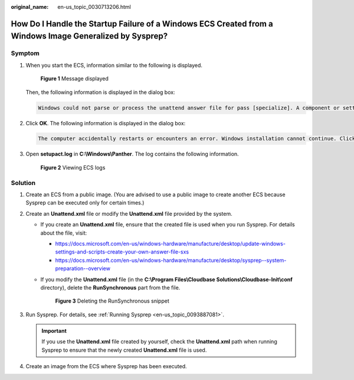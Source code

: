 :original_name: en-us_topic_0030713206.html

.. _en-us_topic_0030713206:

How Do I Handle the Startup Failure of a Windows ECS Created from a Windows Image Generalized by Sysprep?
=========================================================================================================

Symptom
-------

#. When you start the ECS, information similar to the following is displayed.


   .. figure:: /_static/images/en-us_image_0130934915.png
      :alt: **Figure 1** Message displayed

      **Figure 1** Message displayed

   Then, the following information is displayed in the dialog box:

   .. code-block:: text

      Windows could not parse or process the unattend answer file for pass [specialize]. A component or setting specified in the answer file does not exist. The error was detected while processing settings for component [Microsoft-Windows-Shell-Setup].

#. Click **OK**. The following information is displayed in the dialog box:

   .. code-block:: text

      The computer accidentally restarts or encounters an error. Windows installation cannot continue. Click OK to restart the computer and restart the installation.

#. Open **setupact.log** in **C:\\Windows\\Panther**. The log contains the following information.


   .. figure:: /_static/images/en-us_image_0207384171.jpg
      :alt: **Figure 2** Viewing ECS logs

      **Figure 2** Viewing ECS logs

Solution
--------

#. Create an ECS from a public image. (You are advised to use a public image to create another ECS because Sysprep can be executed only for certain times.)
#. Create an **Unattend.xml** file or modify the **Unattend.xml** file provided by the system.

   -  If you create an **Unattend.xml** file, ensure that the created file is used when you run Sysprep. For details about the file, visit:

      -  https://docs.microsoft.com/en-us/windows-hardware/manufacture/desktop/update-windows-settings-and-scripts-create-your-own-answer-file-sxs
      -  https://docs.microsoft.com/en-us/windows-hardware/manufacture/desktop/sysprep--system-preparation--overview

   -  If you modify the **Unattend.xml** file (in the **C:\\Program Files\\Cloudbase Solutions\\Cloudbase-Init\\conf** directory), delete the **RunSynchronous** part from the file.


      .. figure:: /_static/images/en-us_image_0130522831.png
         :alt: **Figure 3** Deleting the RunSynchronous snippet

         **Figure 3** Deleting the RunSynchronous snippet

#. Run Sysprep. For details, see :ref:`Running Sysprep <en-us_topic_0093887081>`.

   .. important::

      If you use the **Unattend.xml** file created by yourself, check the **Unattend.xml** path when running Sysprep to ensure that the newly created **Unattend.xml** file is used.

#. Create an image from the ECS where Sysprep has been executed.
